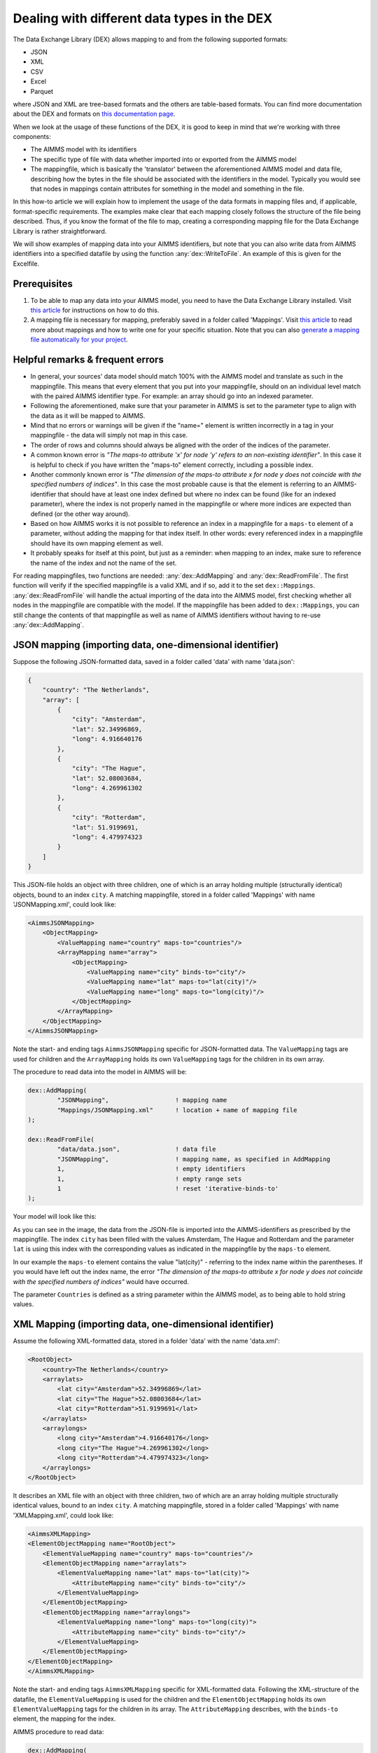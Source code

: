 
.. meta::
   :description: How to set up data exchange within your AIMMS application.
   :keywords: aimms, data, exchange

Dealing with different data types in the DEX
=============================================

The Data Exchange Library (DEX) allows mapping to and from the following supported formats:

* JSON
* XML
* CSV
* Excel
* Parquet 

where JSON and XML are tree-based formats and the others are table-based formats. You can find more documentation about the DEX and formats on `this documentation page <https://documentation.aimms.com/dataexchange/standard.html>`__.

When we look at the usage of these functions of the DEX, it is good to keep in mind that we're working with three components:

* The AIMMS model with its identifiers
* The specific type of file with data whether imported into or exported from the AIMMS model
* The mappingfile, which is basically the 'translator' between the aforementioned AIMMS model and data file, describing how the bytes in the file should be associated with the identifiers in the model. Typically you would see that nodes in mappings contain attributes for something in the model and something in the file.

In this how-to article we will explain how to implement the usage of the data formats in mapping files and, if applicable, format-specific requirements. The examples make clear that each mapping closely follows the structure of the file being described. Thus, if you know the format of the file to map, creating a corresponding mapping file for the Data Exchange Library is rather straightforward. 

We will show examples of mapping data into your AIMMS identifiers, but note that you can also write data from AIMMS identifiers into a specified datafile by using the function :any:`dex::WriteToFile`. An example of this is given for the Excelfile.

Prerequisites
--------------

#. To be able to map any data into your AIMMS model, you need to have the Data Exchange Library installed. Visit `this article <https://documentation.aimms.com/general-library/getting-started.html>`__ for instructions on how to do this.

#. A mapping file is necessary for mapping, preferably saved in a folder called 'Mappings'. Visit `this article <https://documentation.aimms.com/dataexchange/mapping.html>`__ to read more about mappings and how to write one for your specific situation. Note that you can also `generate a mapping file automatically for your project <https://documentation.aimms.com/dataexchange/standard.html#creating-your-own-annotation-based-formats>`__. 


Helpful remarks & frequent errors
-----------------------------------

* In general, your sources' data model should match 100% with the AIMMS model and translate as such in the mappingfile. This means that every element that you put into your mappingfile, should on an individual level match with the paired AIMMS identifier type. For example: an array should go into an indexed parameter.
* Following the aforementioned, make sure that your parameter in AIMMS is set to the parameter type to align with the data as it will be mapped to AIMMS. 
* Mind that no errors or warnings will be given if the "name=" element is written incorrectly in a tag in your mappingfile - the data will simply not map in this case.
* The order of rows and columns should always be aligned with the order of the indices of the parameter.
* A common known error is *"The maps-to attribute 'x' for node 'y' refers to an non-existing identifier"*. In this case it is helpful to check if you have written the "maps-to" element correctly, including a possible index.
* Another commonly known error is *"The dimension of the maps-to attribute x for node y does not coincide with the specified numbers of indices"*. In this case the most probable cause is that the element is referring to an AIMMS-identifier that should have at least one index defined but where no index can be found (like for an indexed parameter), where the index is not properly named in the mappingfile or where more indices are expected than defined (or the other way around).
* Based on how AIMMS works it is not possible to reference an index in a mappingfile for a ``maps-to`` element of a parameter, without adding the mapping for that index itself. In other words: every referenced index in a mappingfile should have its own mapping element as well.
* It probably speaks for itself at this point, but just as a reminder: when mapping to an index, make sure to reference the name of the index and not the name of the set.

For reading mappingfiles, two functions are needed: :any:`dex::AddMapping` and :any:`dex::ReadFromFile`. The first function will verify if the specified mappingfile is a valid XML and if so, add it to the set ``dex::Mappings``. :any:`dex::ReadFromFile` will handle the actual importing of the data into the AIMMS model, first checking whether all nodes in the mappingfile are compatible with the model. If the mappingfile has been added to ``dex::Mappings``, you can still change the contents of that mappingfile as well as name of AIMMS identifiers without having to re-use :any:`dex::AddMapping`.


JSON mapping (importing data, one-dimensional identifier)
----------------------------------------------------------

Suppose the following JSON-formatted data, saved in a folder called 'data' with name 'data.json':

.. code-block:: json

    {
        "country": "The Netherlands",
        "array": [
            {
                "city": "Amsterdam",
                "lat": 52.34996869,
                "long": 4.916640176
            },
            {
                "city": "The Hague",
                "lat": 52.08003684,
                "long": 4.269961302
            },
            {
                "city": "Rotterdam",
                "lat": 51.9199691,
                "long": 4.479974323
            }
        ]
    }

This JSON-file holds an object with three children, one of which is an array holding multiple (structurally identical) objects, bound to an index ``city``. A matching mappingfile, stored in a folder called 'Mappings' with name 'JSONMapping.xml', could look like: 

.. code-block:: xml

    <AimmsJSONMapping>
        <ObjectMapping>
            <ValueMapping name="country" maps-to="countries"/>
            <ArrayMapping name="array">
                <ObjectMapping>
                    <ValueMapping name="city" binds-to="city"/>
                    <ValueMapping name="lat" maps-to="lat(city)"/>
                    <ValueMapping name="long" maps-to="long(city)"/>
                </ObjectMapping>
            </ArrayMapping>
        </ObjectMapping>
    </AimmsJSONMapping>

Note the start- and ending tags ``AimmsJSONMapping`` specific for JSON-formatted data. The ``ValueMapping`` tags are used for children and the ``ArrayMapping`` holds its own ``ValueMapping`` tags for the children in its own array. 

The procedure to read data into the model in AIMMS will be:

.. code-block:: aimms
    
    	dex::AddMapping(
    		"JSONMapping",			! mapping name
    		"Mappings/JSONMapping.xml"	! location + name of mapping file
    	);

    	dex::ReadFromFile(
    		"data/data.json",		! data file
    		"JSONMapping",			! mapping name, as specified in AddMapping
    		1,				! empty identifiers
    		1,				! empty range sets
    		1				! reset 'iterative-binds-to'
    	);

Your model will look like this:

.. image:: images/jsonandxml_example.png
   :scale: 70
   :align: center

As you can see in the image, the data from the JSON-file is imported into the AIMMS-identifiers as prescribed by the mappingfile. The index ``city`` has been filled with the values Amsterdam, The Hague and Rotterdam and the parameter ``lat`` is using this index with the corresponding values as indicated in the mappingfile by the ``maps-to`` element. 

In our example the ``maps-to`` element contains the value "lat(city)" - referring to the index name within the parentheses. If you would have left out the index name, the error *"The dimension of the maps-to attribute x for node y does not coincide with the specified numbers of indices"* would have occurred.

The parameter ``Countries`` is defined as a string parameter within the AIMMS model, as to being able to hold string values.


XML Mapping (importing data, one-dimensional identifier)
----------------------------------------------------------

Assume the following XML-formatted data, stored in a folder 'data' with the name 'data.xml':

.. code-block:: xml

    <RootObject>
        <country>The Netherlands</country>
        <arraylats>
            <lat city="Amsterdam">52.34996869</lat>
            <lat city="The Hague">52.08003684</lat>
            <lat city="Rotterdam">51.9199691</lat>
        </arraylats>
        <arraylongs>
            <long city="Amsterdam">4.916640176</long>
            <long city="The Hague">4.269961302</long>
            <long city="Rotterdam">4.479974323</long>
        </arraylongs>
    </RootObject>

It describes an XML file with an object with three children, two of which are an array holding multiple structurally identical values, bound to an index ``city``. A matching mappingfile, stored in a folder called 'Mappings' with name 'XMLMapping.xml', could look like: 

.. code-block:: xml

    <AimmsXMLMapping>
    <ElementObjectMapping name="RootObject">
        <ElementValueMapping name="country" maps-to="countries"/>
        <ElementObjectMapping name="arraylats">
            <ElementValueMapping name="lat" maps-to="lat(city)">
                <AttributeMapping name="city" binds-to="city"/>
            </ElementValueMapping>
        </ElementObjectMapping>
        <ElementObjectMapping name="arraylongs">
            <ElementValueMapping name="long" maps-to="long(city)">
                <AttributeMapping name="city" binds-to="city"/>
            </ElementValueMapping>
        </ElementObjectMapping>
    </ElementObjectMapping>
    </AimmsXMLMapping>  
    
Note the start- and ending tags ``AimmsXMLMapping`` specific for XML-formatted data. Following the XML-structure of the datafile, the ``ElementValueMapping`` is used for the children and the ``ElementObjectMapping`` holds its own ``ElementValueMapping`` tags for the children in its array. The ``AttributeMapping`` describes, with the ``binds-to`` element, the mapping for the index.

AIMMS procedure to read data:

.. code-block:: aimms
    
    	dex::AddMapping(
    		"XMLMapping",			! mapping name
    		"Mappings/XMLMapping.xml"	! location + name of mapping file
    	);

    	dex::ReadFromFile(
    		"data/data.xml",		! data file
    		"XMLMapping",			! mapping name, as specified in AddMapping
    		1,				! empty identifiers
    		1,				! empty range sets
    		1				! reset 'iterative-binds-to'
    	);

With result:

.. image:: images/jsonandxml_example.png
   :scale: 70
   :align: center

The result is comparable to the result of the example of the JSON: the data from the XML is imported into the AIMMS-identifiers as prescribed by the mappingfile. The index ``city`` has been filled with the values Amsterdam, The Hague and Rotterdam and the parameter ``lat`` is using this index with the corresponding values as indicated in the mappingfile by the ``maps-to`` element. 

In our example the ``maps-to`` element contains the value "lat(city)" - referring to the index name within the parentheses. If you would have left out the index name, the error *"The dimension of the maps-to attribute x for node y does not coincide with the specified numbers of indices"* would have occurred.

The parameter ``Countries`` is defined as a string parameter within the AIMMS model, as to being able to hold string values.


CSV mapping (importing data, n-dimensional identifier)
---------------------------------------------------------

Let's work with the following CSV-formatted data:

.. code-block:: xml
    
    country,city,lat,long
    The Netherlands,Amsterdam,52.34996869,4.916640176
    The Netherlands,The Hague,52.08003684,4.269961302
    The Netherlands,Rotterdam,51.9199691,4.479974323
    Belgium,Antwerpen,51.22037355,4.415017048

Note that the first line in the CSV differs from the other rows; it contains the header with the names of the columns. These names will correspond to the value of the ``name`` attribute in the mappingfile. Let's assume this file is saved in a folder 'data' and called 'data.csv'.

The related mappingfile, in which the repetitive structure of multiple rows and their multiple named column leaf-nodes are being bound to ``country`` and ``city``, or to multi-dimensional identifiers over these two indices, would look like this:

.. code-block:: xml

    <AimmsCSVMapping>
        <RowMapping name="table1">
            <ColumnMapping name="country" binds-to="country"/>
            <ColumnMapping name="city" binds-to="city"/>
            <ColumnMapping name="lat" maps-to="lat(country,city)"/>
            <ColumnMapping name="long" maps-to="long(country,city)"/>
        </RowMapping>
    </AimmsCSVMapping>

Note that the order of the elements is the same as the order of identifiers in AIMMS. The procedure in AIMMS is:

.. code-block:: aimms
    
    	dex::AddMapping(
    		"CSVMapping",			! mapping name
    		"Mappings/CSVMapping.xml"	! location + name of mapping file
    	);

    	dex::ReadFromFile(
    		"data/data.csv",		! data file
    		"CSVMapping",			! mapping name, as specified in AddMapping
    		1,				! empty identifiers
    		1,				! empty range sets
    		1				! reset 'iterative-binds-to'
    	);

With result:	

.. image:: images/csv_example.png
   :scale: 70
   :align: center

In this result you can see that two indices are visible: ``city`` and ``country``. Both of them are filled with data from the CSV file, thanks to the ``binds-to`` elements in the mappingfile. If one of the ColumnMappings would have been left out of the mappingfile, the error *"The dimension of the maps-to attribute x for node y does not coincide with the specified numbers of indices"* would have occurred as both referenced indexes should be in the mappingfile.


Excel mapping (exporting data)
-------------------------------

Assume the following mapping for an Excelfile, identifiable with the start- and ending tags of ``AimmsExcelMapping``:

.. code-block:: xml

    <AimmsExcelMapping>
        <SheetMapping name="Table1">
            <RowMapping name="row">
                <ColumnMapping name="country" binds-to="country"/>
                <ColumnMapping name="city" binds-to="city"/>
                <ColumnMapping name="lat" maps-to="lat(country,city)"/>
                <ColumnMapping name="long" maps-to="long(country,city)"/>
            </RowMapping>
        </SheetMapping>
    </AimmsExcelMapping>

Just like the previous examples this mappingfile can be used to map data into AIMMS identifiers, but any mappingfile can also be used to write data to a datafile - so the other way around. This mapping will generate somewhat the same table as in the CSV example, but will now output the table to an Excel workbook with a sheet called ``Table1``. 

To do so we need to also use the :any:`dex::ReadAllMappings` (or :any:`dex::ReadMappings` for specific mappings) to store successfully read mappings in the set ``dex::Mappings`` so we can use it in :any:`dex::WriteToFile`. This is needed because the latter function uses a reference to a mappingname, based on the assumption that the mapping is already known in ``dex::Mappings``. The :any:`dex::ReadAllMappings` will scan the full Mappings folder in search of mappingfiles and automatically add found ones to the model (if no errors occur while reading it). The full procedure looks like this:

.. code-block:: aimms
    
    dex::ReadAllMappings();		! to read all findable mappings into your AIMMS model
    
    dex::WriteToFile(
    	"output.xls",			! location + name of the output file
    	"ExcelMapping",			! mapping name
    	1				! use a pretty writer
    );

The output:

.. image:: images/excel_example.png
   :scale: 70
   :align: center

An Excelfile has been created with one sheet called "Table1". Each ``SheetMapping`` element in the mappingfile corresponds to just one sheet. A single Excel mapping can contain mappings for multiple sheets. The values for ``ColumnMapping`` are used for the column names in Excel.


Parquet mapping
------------------------

Look at the following mapping for a Parquet format:

.. code-block:: xml

    <AimmsParquetMapping>
        <RowMapping name="table1">
            <ColumnMapping name="country" binds-to="country"/>
            <ColumnMapping name="city" binds-to="city"/>
            <ColumnMapping name="lat" maps-to="lat(country,city)"/>
            <ColumnMapping name="long" maps-to="long(country,city)"/>
        </RowMapping>
    </AimmsParquetMapping>

Just like the CSV format the Parquet format describes a repetitive table node i.e. a repetitive structure of multiple rows, each consisting of multiple named column leaf-nodes. The only difference with the CSV mapping is the root node of the mapping, which should be ``AimmsParquetMapping``.

The parquet format is popular in python where it is used to save and load pandas dataframes. Suppose the above mapping was used to write data into file *filefromdex.parquet*. Then we could print it in python (with *pyarrow* and *pandas* installed) using the code below. 

.. code-block:: python

    import pandas as pd
    import pyarrow.parquet as pq

    table = pq.read_table("filefromdex.parquet")
    df = table.to_pandas()
    print(df)

This could then print:

.. code-block:: xml

           country  		city 		lat 		long
    0      The Netherlands   	Amsterdam 	52.34996869 	4.916640176
    1      The Netherlands   	The Hague 	52.08003684 	4.269961302
    2      The Netherlands   	Rotterdam  	51.9199691 	4.479974323
    3      Belgium   		Antwerp  	51.22037355 	4.415017048

Here we see in the top row the names from the ``ColumnMapping`` of the mapping. In the left column are the row numbers added by python. The other columns are data read from file *filefromdex.parquet*.


.. spelling::

    dex
    mappingfile
    mappingfiles
    mappingname
    datafile
    JSON-formatted
    JSON-file
    XML-structure
    XML-formatted
    parquet
    parquetfile
    pyarrows
    dataframes
    Excelfile
    AIMMS-identifiers